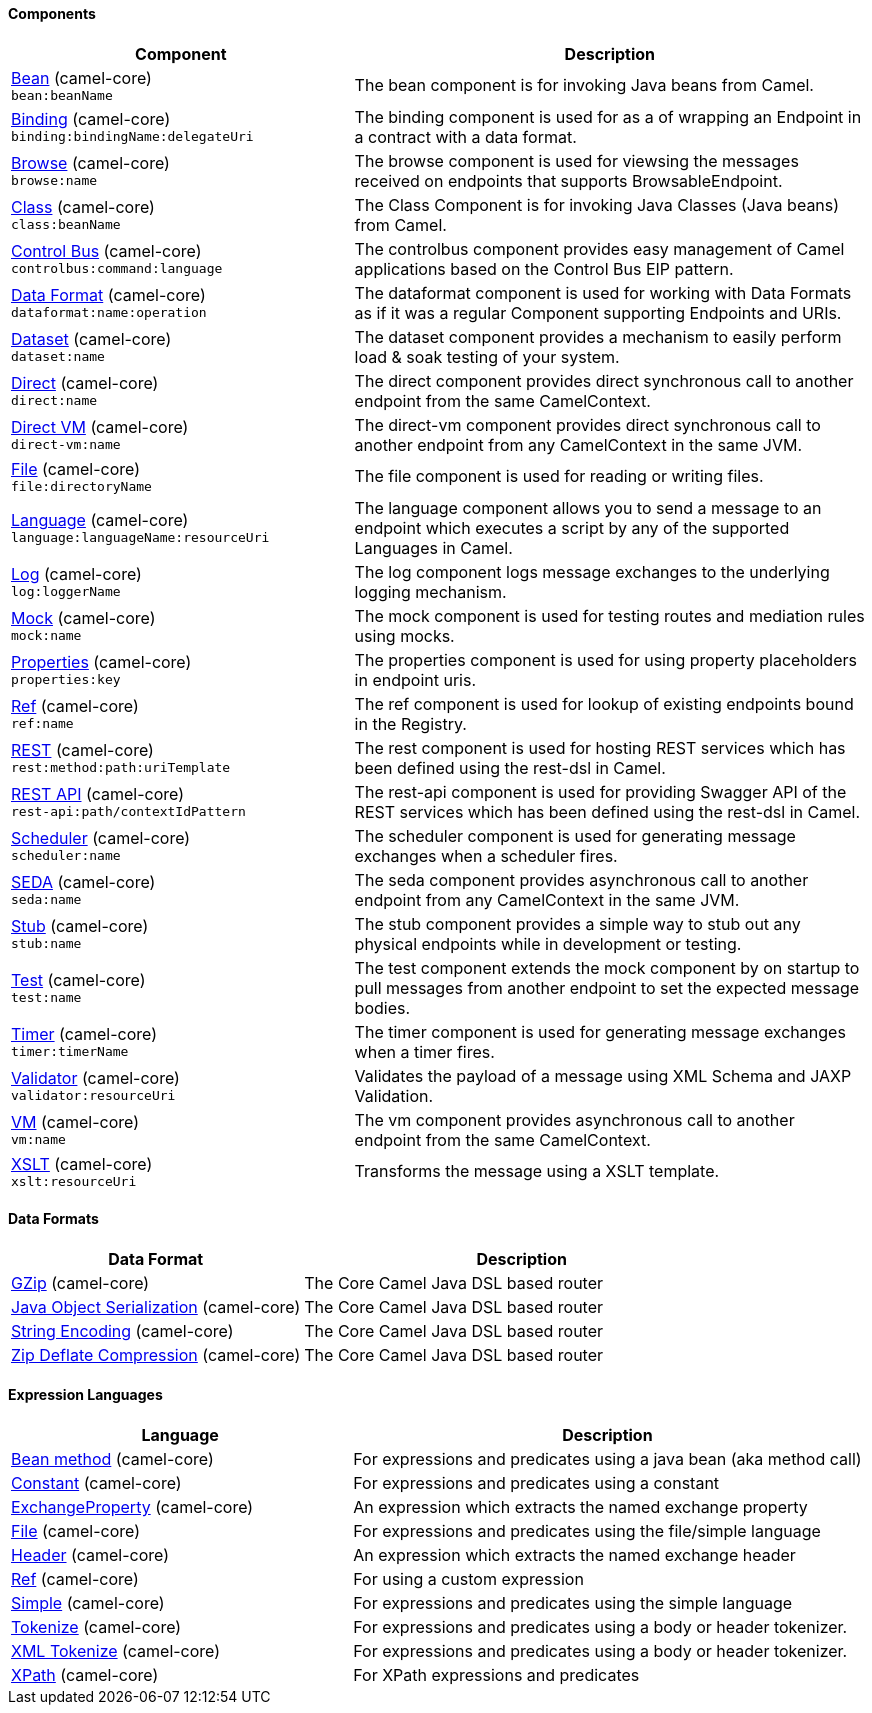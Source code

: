 Components
^^^^^^^^^^



// components: START
[width="100%",cols="4,6",options="header"]
|=======================================================================
| Component | Description

| link:camel-core[Bean] (camel-core) +
`bean:beanName` | The bean component is for invoking Java beans from Camel.

| link:camel-core[Binding] (camel-core) +
`binding:bindingName:delegateUri` | The binding component is used for as a of wrapping an Endpoint in a contract with a data format.

| link:camel-core[Browse] (camel-core) +
`browse:name` | The browse component is used for viewsing the messages received on endpoints that supports BrowsableEndpoint.

| link:camel-core[Class] (camel-core) +
`class:beanName` | The Class Component is for invoking Java Classes (Java beans) from Camel.

| link:camel-core[Control Bus] (camel-core) +
`controlbus:command:language` | The controlbus component provides easy management of Camel applications based on the Control Bus EIP pattern.

| link:camel-core[Data Format] (camel-core) +
`dataformat:name:operation` | The dataformat component is used for working with Data Formats as if it was a regular Component supporting Endpoints and URIs.

| link:camel-core[Dataset] (camel-core) +
`dataset:name` | The dataset component provides a mechanism to easily perform load & soak testing of your system.

| link:camel-core[Direct] (camel-core) +
`direct:name` | The direct component provides direct synchronous call to another endpoint from the same CamelContext.

| link:camel-core[Direct VM] (camel-core) +
`direct-vm:name` | The direct-vm component provides direct synchronous call to another endpoint from any CamelContext in the same JVM.

| link:camel-core[File] (camel-core) +
`file:directoryName` | The file component is used for reading or writing files.

| link:camel-core[Language] (camel-core) +
`language:languageName:resourceUri` | The language component allows you to send a message to an endpoint which executes a script by any of the supported Languages in Camel.

| link:camel-core[Log] (camel-core) +
`log:loggerName` | The log component logs message exchanges to the underlying logging mechanism.

| link:camel-core[Mock] (camel-core) +
`mock:name` | The mock component is used for testing routes and mediation rules using mocks.

| link:camel-core[Properties] (camel-core) +
`properties:key` | The properties component is used for using property placeholders in endpoint uris.

| link:camel-core[Ref] (camel-core) +
`ref:name` | The ref component is used for lookup of existing endpoints bound in the Registry.

| link:camel-core[REST] (camel-core) +
`rest:method:path:uriTemplate` | The rest component is used for hosting REST services which has been defined using the rest-dsl in Camel.

| link:camel-core[REST API] (camel-core) +
`rest-api:path/contextIdPattern` | The rest-api component is used for providing Swagger API of the REST services which has been defined using the rest-dsl in Camel.

| link:camel-core[Scheduler] (camel-core) +
`scheduler:name` | The scheduler component is used for generating message exchanges when a scheduler fires.

| link:camel-core[SEDA] (camel-core) +
`seda:name` | The seda component provides asynchronous call to another endpoint from any CamelContext in the same JVM.

| link:camel-core[Stub] (camel-core) +
`stub:name` | The stub component provides a simple way to stub out any physical endpoints while in development or testing.

| link:camel-core[Test] (camel-core) +
`test:name` | The test component extends the mock component by on startup to pull messages from another endpoint to set the expected message bodies.

| link:camel-core[Timer] (camel-core) +
`timer:timerName` | The timer component is used for generating message exchanges when a timer fires.

| link:camel-core[Validator] (camel-core) +
`validator:resourceUri` | Validates the payload of a message using XML Schema and JAXP Validation.

| link:camel-core[VM] (camel-core) +
`vm:name` | The vm component provides asynchronous call to another endpoint from the same CamelContext.

| link:camel-core[XSLT] (camel-core) +
`xslt:resourceUri` | Transforms the message using a XSLT template.

|=======================================================================
// components: END




Data Formats
^^^^^^^^^^^^



// dataformats: START
[width="100%",cols="4,6",options="header"]
|=======================================================================
| Data Format | Description

| link:camel-core[GZip] (camel-core) | The Core Camel Java DSL based router

| link:camel-core[Java Object Serialization] (camel-core) | The Core Camel Java DSL based router

| link:camel-core[String Encoding] (camel-core) | The Core Camel Java DSL based router

| link:camel-core[Zip Deflate Compression] (camel-core) | The Core Camel Java DSL based router
|=======================================================================
// dataformats: END





Expression Languages
^^^^^^^^^^^^^^^^^^^^



// languages: START
[width="100%",cols="4,6",options="header"]
|=======================================================================
| Language | Description

| link:camel-core[Bean method] (camel-core) | For expressions and predicates using a java bean (aka method call)

| link:camel-core[Constant] (camel-core) | For expressions and predicates using a constant

| link:camel-core[ExchangeProperty] (camel-core) | An expression which extracts the named exchange property

| link:camel-core[File] (camel-core) | For expressions and predicates using the file/simple language

| link:camel-core[Header] (camel-core) | An expression which extracts the named exchange header

| link:camel-core[Ref] (camel-core) | For using a custom expression

| link:camel-core[Simple] (camel-core) | For expressions and predicates using the simple language

| link:camel-core[Tokenize] (camel-core) | For expressions and predicates using a body or header tokenizer.

| link:camel-core[XML Tokenize] (camel-core) | For expressions and predicates using a body or header tokenizer.

| link:camel-core[XPath] (camel-core) | For XPath expressions and predicates
|=======================================================================
// languages: END



